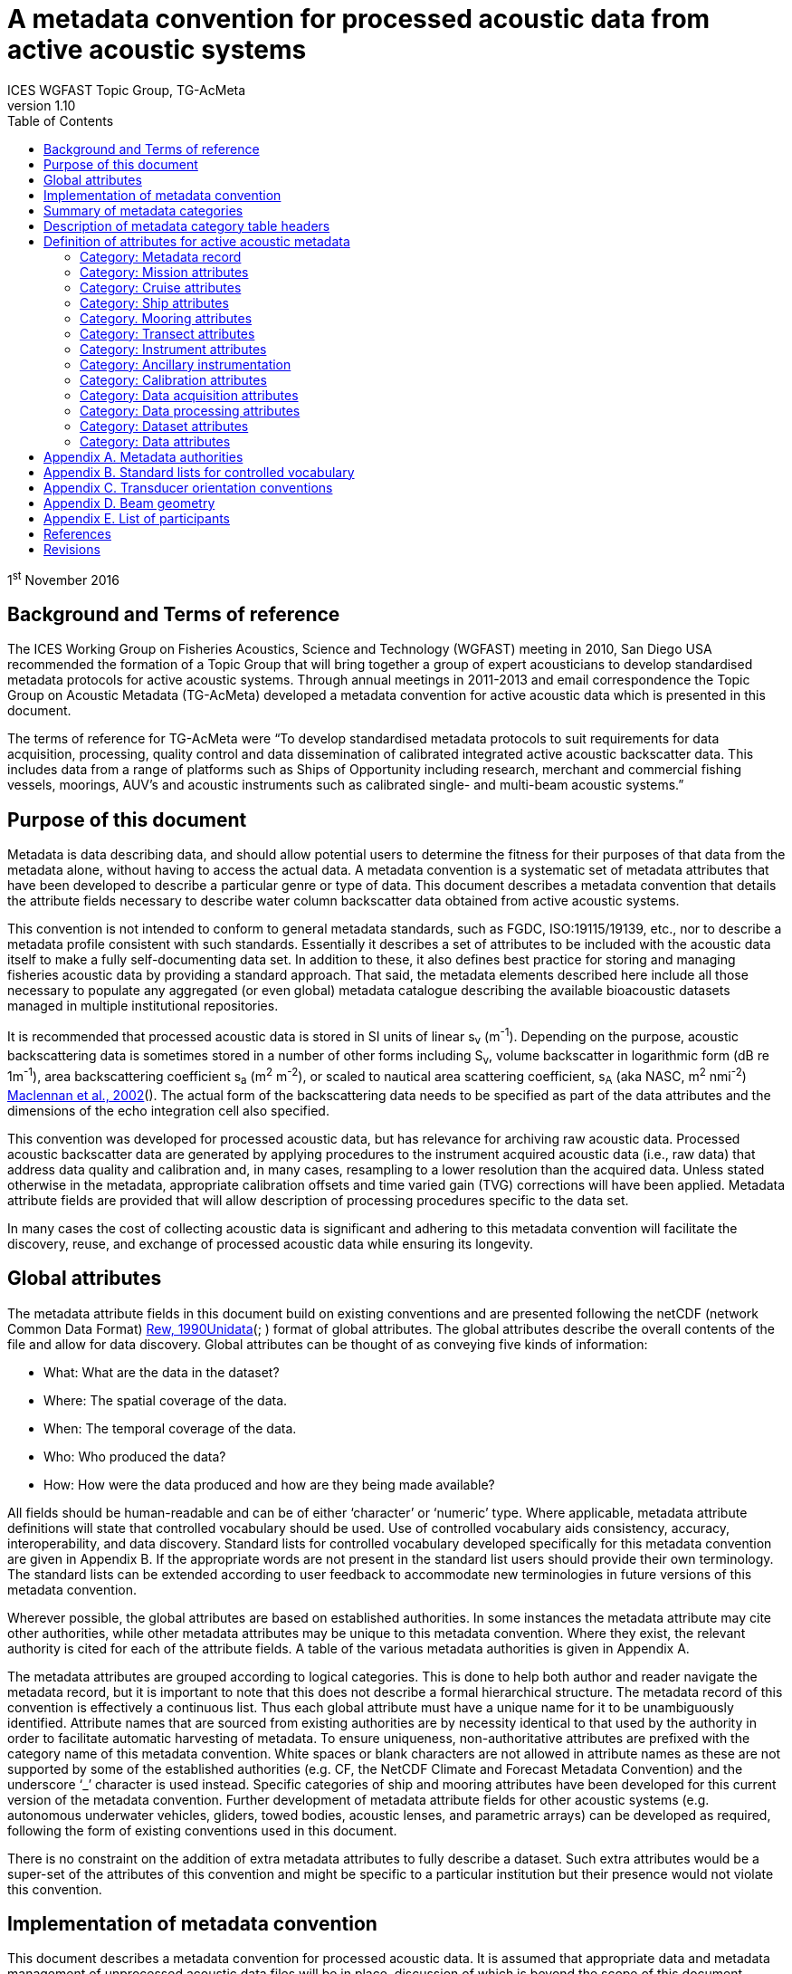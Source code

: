 = A metadata convention for processed acoustic data from active acoustic systems
ICES WGFAST Topic Group, TG-AcMeta
:toc: left
:toclevels: 3
:doctype: book
:revnumber: 1.10
:xrefstyle: short
:source-highlighter: highlightjs
:highlightjsdir: highlight
:sectnumslevels: 4
:stem: latexmath
:eqnums:
:bibtex-file: references.bib
:bibtex-style: ices-journal-of-marine-science

1^st^ November 2016

== Background and Terms of reference

The ICES Working Group on Fisheries Acoustics, Science and Technology (WGFAST) meeting in 2010, San Diego USA recommended the formation of a Topic Group that will bring together a group of expert acousticians to develop standardised metadata protocols for active acoustic systems. Through annual meetings in 2011-2013 and email correspondence the Topic Group on Acoustic Metadata (TG-AcMeta) developed a metadata convention for active acoustic data which is presented in this document.

The terms of reference for TG-AcMeta were "`To develop standardised metadata protocols to suit requirements for data acquisition, processing, quality control and data dissemination of calibrated integrated active acoustic backscatter data. This includes data from a range of platforms such as Ships of Opportunity including research, merchant and commercial fishing vessels, moorings, AUV's and acoustic instruments such as calibrated single- and multi-beam acoustic systems.`"


== Purpose of this document

Metadata is data describing data, and should allow potential users to determine the fitness for their purposes of that data from the metadata alone, without having to access the actual data. A metadata convention is a systematic set of metadata attributes that have been developed to describe a particular genre or type of data. This document describes a metadata convention that details the attribute fields necessary to describe water column backscatter data obtained from active acoustic systems.

This convention is not intended to conform to general metadata standards, such as FGDC, ISO:19115/19139, etc., nor to describe a metadata profile consistent with such standards. Essentially it describes a set of attributes to be included with the acoustic data itself to make a fully self-documenting data set. In addition to these, it also defines best practice for storing and managing fisheries acoustic data by providing a standard approach. That said, the metadata elements described here include all those necessary to populate any aggregated (or even global) metadata catalogue describing the available bioacoustic datasets managed in multiple institutional repositories.

It is recommended that processed acoustic data is stored in SI units of linear s~v~ (m^-1^). Depending on the purpose, acoustic backscattering data is sometimes stored in a number of other forms including S~v~, volume backscatter in logarithmic form (dB re 1m^-1^), area backscattering coefficient s~a~ (m^2^ m^-2^), or scaled to nautical area scattering coefficient, s~A~ (aka NASC, m^2^ nmi^-2^) link:#_ENREF_3[Maclennan et al., 2002](). The actual form of the backscattering data needs to be specified as part of the data attributes and the dimensions of the echo integration cell also specified.

This convention was developed for processed acoustic data, but has relevance for archiving raw acoustic data. Processed acoustic backscatter data are generated by applying procedures to the instrument acquired acoustic data (i.e., raw data) that address data quality and calibration and, in many cases, resampling to a lower resolution than the acquired data. Unless stated otherwise in the metadata, appropriate calibration offsets and time varied gain (TVG) corrections will have been applied. Metadata attribute fields are provided that will allow description of processing procedures specific to the data set.

In many cases the cost of collecting acoustic data is significant and adhering to this metadata convention will facilitate the discovery, reuse, and exchange of processed acoustic data while ensuring its longevity.

== Global attributes

The metadata attribute fields in this document build on existing conventions and are presented following the netCDF (network Common Data Format) link:#_ENREF_5[Rew, 1990]link:#_ENREF_7[Unidata](; ) format of global attributes. The global attributes describe the overall contents of the file and allow for data discovery. Global attributes can be thought of as conveying five kinds of information:

* What: What are the data in the dataset?

* Where: The spatial coverage of the data.

* When: The temporal coverage of the data.

* Who: Who produced the data?

* How: How were the data produced and how are they being made available?


All fields should be human-readable and can be of either '`character`' or '`numeric`' type. Where applicable, metadata attribute definitions will state that controlled vocabulary should be used. Use of controlled vocabulary aids consistency, accuracy, interoperability, and data discovery. Standard lists for controlled vocabulary developed specifically for this metadata convention are given in Appendix B. If the appropriate words are not present in the standard list users should provide their own terminology. The standard lists can be extended according to user feedback to accommodate new terminologies in future versions of this metadata convention.

Wherever possible, the global attributes are based on established authorities. In some instances the metadata attribute may cite other authorities, while other metadata attributes may be unique to this metadata convention. Where they exist, the relevant authority is cited for each of the attribute fields. A table of the various metadata authorities is given in Appendix A.

The metadata attributes are grouped according to logical categories. This is done to help both author and reader navigate the metadata record, but it is important to note that this does not describe a formal hierarchical structure. The metadata record of this convention is effectively a continuous list. Thus each global attribute must have a unique name for it to be unambiguously identified. Attribute names that are sourced from existing authorities are by necessity identical to that used by the authority in order to facilitate automatic harvesting of metadata. To ensure uniqueness, non-authoritative attributes are prefixed with the category name of this metadata convention. White spaces or blank characters are not allowed in attribute names as these are not supported by some of the established authorities (e.g. CF, the NetCDF Climate and Forecast Metadata Convention) and the underscore '`_`' character is used instead. Specific categories of ship and mooring attributes have been developed for this current version of the metadata convention. Further development of metadata attribute fields for other acoustic systems (e.g. autonomous underwater vehicles, gliders, towed bodies, acoustic lenses, and parametric arrays) can be developed as required, following the form of existing conventions used in this document.

There is no constraint on the addition of extra metadata attributes to fully describe a dataset. Such extra attributes would be a super-set of the attributes of this convention and might be specific to a particular institution but their presence would not violate this convention.

== Implementation of metadata convention

This document describes a metadata convention for processed acoustic data. It is assumed that appropriate data and metadata management of unprocessed acoustic data files will be in place, discussion of which is beyond the scope of this document.

Processed acoustic data and metadata may be held in a variety of formats including, but not limited to, relational databases, Extensible Markup Language (XML), JavaScript Object Notation (JSON), Network Common Data Form (netCDF) and Hierarchical Data Format (HDF). Storage of the data and associated metadata is a question of implementation and is not mandated or defined by this document. When choosing a data format some key considerations are ease of data exchange, visibility of data and metadata, and potential for automated harvesting of metadata. It is recommended that guidance and assistance from metadata experts is sought when realizing this metadata convention in a specific implementation format.

== Summary of metadata categories

*Metadata Record*

Uniform resource identifier (URI) that uniquely identifies the metadata record.

*Mission metadata*

Metadata that gives a high level description of the overarching initiative (e.g. mission, project, ocean observing system) under which the acoustic data were collected.

*Cruise metadata*

Attributes that describe the cruise from which the acoustic data were acquired. Metadata should provide information that readily enables the cruise to be identified and be aware of cruise objectives, other instrumentation, and data acquired.

*Ship metadata*

Attributes that describe the ship from which acoustic data were collected. Metadata should provide information that uniquely identifies the ship and its basic specifications to enable an understanding of the type of ship and its purpose.

*Mooring metadata*

Attributes that describe the mooring from which acoustic data were collected.

*Transect metadata*

Attributes that describe transect data. Transect metadata would normally apply to acoustic data from a moving platform.

*Instrument metadata*

Attributes that describe the acoustic instrument that recorded the raw data from which the processed data were derived.

*Ancillary instruments*

Attributes that provide the opportunity to list ancillary instruments that may be of relevance to the acoustic data set.

*Calibration metadata*

Attributes that describe calibration procedures and calibration accuracy and precision.

*Data acquisition metadata*

Attributes that describe the data acquisition process.

*Data processing metadata*

Attributes that describe the data processing procedures. Data processing procedures may be complex and difficult to capture in a simple list of attributes. Therefore links to documents that give more comprehensive descriptions of processing procedures should be given if appropriate.

*Dataset metadata*

Attributes that describe the set of data. Some attributes will vary with each data file and may be automatically generated from the data file. When possible, automatic generation of dataset attribute metadata is preferred to reduce effort and the possibility of human error. Other attributes will need to be manually generated. In many cases attributes may be unchanged between datasets; hence the use of a metadata template which includes stable attributes may be beneficial.

*Data metadata*

Attributes that describe the data in a dataset, including the type of scattering quantity that is stored and the data horizontal and vertical dimensions.

== Description of metadata category table headers

* *Attribute name*: Unique name for the attribute. When possible, names will conform to existing standards. Non-authoritative attributes are prefixed with the category name to ensure that they are unique. For example the ÔÇÿnameÔÇÖ attribute for cruise and ship categories are prefixed to be cruise_name and ship_name respectively. White space or blank characters are not allowed and the underscore '`_`' character is used instead. For this metadata convention all attribute fields are lowercase.
* *Definition*: Description of attribute.
* *Data type*: S for string, N for numeric
* *Units*: If applicable, the units to be used for numeric attributes, using the SI standard.
* *Authority*: Where they exist, the relevant authority is cited for each of the attribute fields. The field is left blank if no authority exists.
* *Obligation*: Following Dublin Core documentation link:#_ENREF_1[Dublin_Core, 2004](), Obligation '`indicates whether the element is required to always or sometimes be present. In this application profile, the obligation can be: mandatory (M), mandatory if applicable (MA), strongly recommended (R) or optional (O). Mandatory ensures that some of the elements are always supported and mandatory if applicable means that this element must be supported if the information is available. An element with a mandatory obligation must have a value. The strongly recommended and the optional elements should be filled with a value if the information is appropriate to the given resource but if not, they may be omitted.`' An example of an MA field would be attributes in the mooring table that are only populated if the data relates to the mooring in some way.
* *Maximum occurrences*: Specifies the maximum number of instances of the attribute. Single occurrences are shown by '`1`'. Multiple, but specified number of occurrences, are indicated by '`N`'. A fixed number of occurrences are allowed (e.g., '`2`', '`3`', etc). For example, if the data comes from a cruise then the attribute field cruise_name is mandatory and applicable and has a maximum occurrence of 1.

== Definition of attributes for active acoustic metadata

=== Category: Metadata record

[cols=",,,,,,",]
|=============================================================================================================================================================================================================================================================================================
|Attribute name |Definition |Data type |Units |Authority |Obligation |Maximum occurrences
|convention_name |Name of this convention. "`A metadata convention for processed acoustic data from active acoustic systems`" |S | | |M |1
|convention_author |"`ICES WGFAST Topic Group, TG-AcMeta`" |S | | |M |1
|convention_year |e.g. 2016 |N | | |M |1
|convention_organisation |International Council for the Sea (ICES) |S | | |M |1
|convention_publisher |The Series of ICES Survey Protocols (SISP) http://www.ices.dk/publications/our-publications/Pages/Survey-Protocols.aspx |S | | |M |1
|convention_version a|
A label that states the convention version that the metadata conforms to. Must be of the form _major.minor_ where _major_ and _minor_ are non-negative integers separated by a full stop, aka period (.). E.g. Version 1.10 would be the 10^th^ revision of the version 1 series.

Note for metadata versions prior to V1.10 the leading zeros in _minor_ should be ignored (e.g. V1.05 is the 5^th^ revision of the version 1 series)

 |S | | |M |1
|convention_reference a|
Record the reference for this convention. Note that while the convention version label is included in the convention reference as per the example full entry below, the authoritative version label is given in the convention version attribute. Example of a full entry for this version is:

"`ICES. 2016. A metadata convention for processed acoustic data from active acoustic systems, SISP 4 TG-AcMeta Version 1.10, ICES WGFAST Topic Group, TG-AcMeta. 47 pp.`"

 |S | | |M |1
|Uniform_resource_identifier |Uniform resource identifier (URI) that uniquely identifies the name and location of the metadata record. |S | | |O |1
|=============================================================================================================================================================================================================================================================================================

=== Category: Mission attributes

[cols=",,,,,,",]
|=============================================================================================================================================================================================================================================================
|Attribute name |Definition |Data type |Units |Authority |Obligation |Maximum occurrences
|mission_name |Name of mission |S | | |M |1
|mission_abstract |Free text description of the mission, its purpose, scientific objectives and area of operation. Other instruments and experiments within the mission which may or may not relate directly to the acoustic data can be included |S | | |M |1
|mission_start_date a|
Start date of mission in ISO 8601 format including local time zone.

For example, a local time of 18:00 on the 24th of October 2008 would be represented as 2008-10-24T08:00:00Z +10 (local)

 |S | | |M |1
|mission_end_date |As per mission_start_date |S | | |MA |1
|principal_investigator |Name of the principal investigator in charge of the mission |S | |IMOS |M |1
|principal_investigator_email |Principal investigator e-mail address |S | |IMOS |M |N
|institution |Name of the institute, facility, or company where the original data were produced |S | |CF |M |N
|data_centre |Data centre in charge of the data management or party who distributed the resource |S | |IMOS |M |N
|data_centre_email |Data centre contact e-mail address |S | |IMOS |M |N
|mission_id |ID code of mission |S | | |M |1
|mission_platform |Platform type (see Appendix B.1, Standard lists) |S | | |M |N
|creator |An entity primarily responsible for making the resource. |S | |Dublin core |M |N
|contributor |An entity responsible for making contributions to the resource |S | |Dublin core |M |N
|mission_comments |Free text field for relevant information that might not be captured by the defined attributes |S | | |O |1
|=============================================================================================================================================================================================================================================================

=== Category: Cruise attributes

[cols=",,,,,,",]
|=====================================================================================================================================================================================================================================================================================================================================================================================================================================================================================================================================================================================================================================================================
|Attribute name |Definition |Data type |Units |Authority |Obligation |Maximum occurrences
|cruise_name|Formal name of cruise as recorded by cruise documentation or institutional data centre|S|||MA|1
|cruise_description|Free text field to describe the cruise. May include list of objectives of the cruise. For example scientific survey, commercial fishing, resupply, or combinations of these.|S||||MA|1
|cruise_summary_report|Published or web-based references that links to the cruise report. SeaDataNet - Pan European Infrastructure for Ocean and Marine Data Management have a well developed Cruise Summary Report (CSR) system that is in wide use and follows ISO standards. Adoption of this format is recommended and may be obligatory for nations that participate in the SeaDataNet endeavour. See http://www.seadatanet.org/Standards-Software/Metadata-formats/CSR and http://www.seadatanet.org/Metadata/CSR-Cruises for more information. Alternatively, institutional cruise reports should be referenced. If available, DOI's (Digital Object Identifiers) should be given.|S||ICES/SeaDataNet|MA|1
|cruise_area_description|List main areas of operation (e.g. Southern Pacific Ocean, Chatham Rise Region; Indian Ocean High Seas)|S|||MA|N
|cruise_start_date|Start date of cruise in ISO 8601 format. For example, a local time of 18:00 on the 24th of October 2008 would be represented as 2008-10-24T08:00:00Z +10 (local).|S|||MA|
|
1.  cruise_end_date

 a|
1.  see cruise_start_date

 a|
1.  S

 a|
1.  

 a|
1.  IMOS

 a|
1.  MA

 a|
1.  1

a|
1.  cruise_id

 a|
1.  Cruise id where one exists.

 a|
1.  S

 a|
1.  

 a|
1.  IMOS

 a|
1.  O

 a|
1.  1

a|
1.  cruise_northlimit

 a|
1.  The constant coordinate for the northernmost face or edge

 a|
1.  N

 a|
1.  

 a|
1.  Dublin core*

 a|
1.  MA

 a|
1.  1

a|
1.  cruise_eastlimit

 a|
1.  The constant coordinate for the easternmost face or edge

 a|
1.  N

 a|
1.  

 a|
1.  Dublin core*

 a|
1.  MA

 |1
a|
1.  cruise_southlimit

 a|
1.  The constant coordinate for the southernmost face or edge

 a|
1.  N

 a|
1.  

 a|
1.  Dublin core*

 a|
1.  MA

 a|
1.  1

a|
1.  cruise_westlimit

 a|
1.  The constant coordinate for the westernmost face or edge

 a|
1.  N

 a|
1.  

 a|
1.  Dublin core*

 a|
1.  MA

 a|
1.  1

a|
1.  cruise_uplimit

 a|
1.  The constant coordinate for the uppermost face or edge in the vertical, z, dimension.

 a|
1.  N

 a|
1.  

 a|
1.  Dublin core*

 a|
1.  MA

 a|
1.  1

a|
1.  cruise_downlimit

 a|
1.  The constant coordinate for the lowermost face or edge in the vertical, z, dimension.

 a|
1.  N

 a|
1.  

 a|
1.  Dublin core*

 a|
1.  MA

 a|
1.  1

a|
1.  cruise_units

 a|
1.  The units of unlabelled numeric values of cruise_northlimit, cruise_eastlimit, cruise_southlimit, cruise_westlimit. Units specified as appropriate to the projection. E.g. geographic coordinates specify ÔÇÿsigned decimal degreesÔÇÖ, UTM specify ÔÇÿmÔÇÖ.

 a|
1.  S

 a|
1.  

 a|
1.  Dublin core*

 a|
1.  MA

 a|
1.  1

a|
1.  cruise_zunits

 a|
1.  The units applying to unlabelled numeric values of cruise_uplimit, cruise_downlimit. SI units are ÔÇÿmÔÇÖ.

 a|
1.  S

 a|
1.  

 a|
1.  Dublin core*

 a|
1.  MA

 a|
1.  1

a|
1.  cruise_projection

 a|
1.  The name of the projection used with any parameters required, such as ellipsoid parameters, datum, standard parallels and meridians, zone, etc

 a|
1.  S

 a|
1.  

 a|
1.  Dublin core*

 a|
1.  MA

 a|
1.  1

a|
1.  cruise_start_port

 a|
1.  Commonly used name for the port where cruise started

 a|
1.  S

 a|
1.  

 a|
1.  

 a|
1.  O

 a|
1.  1

a|
1.  cruise_end_port

 a|
1.  Commonly used name for the port where cruise ended

 a|
1.  S

 a|
1.  

 a|
1.  

 a|
1.  O

 a|
1.  1

a|
1.  cruise_start_BODC_code

 a|
1.  Name of port from where cruise starts. Recommend use of British Oceanographic Data Centre (BODC) port gazetteer:
+
http://seadatanet.maris2.nl/v_bodc_vocab/search.asp?name=(C381)%20Ports+Gazetteer&l=C381.

 a|
1.  S

 a|
1.  

 a|
1.  BODC ports gazetteer

 a|
1.  O

 a|
1.  1

a|
1.  cruise_end_BODC_code

 a|
1.  see cruise_end_BODC_code

 a|
1.  S

 a|
1.  

 a|
1.  BODC ports gazetteer

 a|
1.  O

 a|
1.  1

a|
1.  cruise_comments

 a|
1.  Free text field for relevant information that might not be captured by the defined attributes

 a|
1.  S

 a|
1.  

 a|
1.  

 a|
1.  O

 a|
1.  1

|=====================================================================================================================================================================================================================================================================================================================================================================================================================================================================================================================================================================================================================================================================

* Dublin core DCMI Bounding Box Encoding Scheme ÔÇô see http://dublincore.org/documents/dcmi-box/index.shtml

=== Category: Ship attributes

[cols=",,,,,,",]
|==================================================================================================================================================================================================================================================
|Attribute name |Definition |Data type |Units |Authority |Obligation |Occurrences
|ship_name |Name of the ship |S | | |MA |1
|ship_type |Describe type of ship that is hosting the acoustic instrumentation. (See first three rows in Appendix B.1, Standard lists) |S | | |MA |1
|ship_code |For example, in-house code associated with ship, e.g. SS = Southern Surveyor or ship national identifier |S | | |O |1
|ship_platform_code |ICES database of known ships. See http://vocab.ices.dk/Request/Login.aspx?ReturnUrl=%2frequest. Requests can be made to add new vessels to the database by contacting accessions@ices.dk |S | |ICES/SeaDataNet |MA |1
|ship_platform_class |ICES controlled vocabulary for platform class. http://vocab.ices.dk/?ref=311 |S | |ICES/SeaDataNet |MA |1
|ship_callsign |Ship call sign |S | | |MA |1
|ship_alt_callsign |Alternative call sign if the ship has more than one. |S | | |O |1
|ship_IMO |Ship's International Maritime Organisation ship identification number. |S | | |O |1
|ship_operator |Name of organisation or company which operates the ship |S | | |MA |1
|ship_length |Overall length of the ship |N |m | |MA |1
|ship_breadth |The width of the ship at its widest point |N |m | |R |1
|ship_tonnage |Gross tonnage of the ship |N |t | |R |1
|ship_engine_power |The total power available for ship propulsion |N |kW | |R |1
|ship_noise_design |For example, ICES 209 compliant link:#_ENREF_4[Mitson, 1995](). Otherwise description of noise performance of the ship. |S | | |R |1
|ship_acknowledgement |Any users (including re-packagers) of this data are required to clearly acknowledge the source of the material in this format. For example, ship of opportunity - acknowledge contribution by ship and company. |S | | |R |1
|ship_comments |Free text field for relevant information that might not be captured by the defined attributes |S | | |O |1
|==================================================================================================================================================================================================================================================

=== Category. Mooring attributes

[cols=",,,,,,",]
|==============================================================================================================================================================================================================================================================================================
|Attribute name |Definition |Data type |Units |Authority |Obligation |Maximum occurrences
|mooring_description |Describe type of mooring that is hosting the acoustic instrumentation |S | | |MA |1
|mooring_depth |Seafloor depth at mooring site |N |m | |MA |1
|mooring_northlimit |The constant coordinate for the northernmost face or edge |N | |Dublin core* |MA |1
|mooring_eastlimit |The constant coordinate for the easternmost face or edge |N | |Dublin core* |MA |1
|mooring_southlimit |The constant coordinate for the southernmost face or edge |N | |Dublin core* |MA |1
|mooring_westlimit |The constant coordinate for the westernmost face or edge |N | |Dublin core* |MA |1
|mooring_uplimit |The constant coordinate for the uppermost face or edge in the vertical, z, dimension. |N | |Dublin core* |MA |1
|mooring_downlimit |The constant coordinate for the lowermost face or edge in the vertical, z, dimension. |N | |Dublin core* |MA |1
|mooring_units |The units unlabelled numeric values of mooring_northlimit, mooring_eastlimit, mooring_southlimit, mooring_westlimit. Units specified as appropriate to the projection. E.g. geographic coordinates specify ÔÇÿsigned decimal degreesÔÇÖ, UTM specify ÔÇÿmÔÇÖ. |S | |Dublin core* |MA |1
|mooring_zunits |The units of unlabelled numeric values of mooring_uplimit, mooring_downlimit. SI units are ÔÇÿmÔÇÖ. |S | |Dublin core* |MA |1
|mooring_projection |The name of the projection used with any parameters required, such as ellipsoid parameters, datum, standard parallels and meridians, zone, etc |S | |Dublin core* |MA |1
|mooring_deployment_date |Start time of mooring deployment in ISO 8601 format. For example, a local time of 18:00 on the 24^th^ of October 2008 would be represented as 2008-10-24T08:00:00Z +10 (local). |S | | |MA |1
|mooring_retrieval_date |see mooring_deployment_date |S | | |MA |1
|mooring_code |e.g. mooring ID |S | | |O |1
|mooring_site_name |e.g. name of location where mooring is deployed |S | | |O |1
|mooring_operator |Name of organisation which operates the mooring |S | | |MA |N
|mooring_comments |Free text field for relevant information that might not be captured by the defined attributes |S | | |O |1
|==============================================================================================================================================================================================================================================================================================

* Dublin core DCMI Bounding Box Encoding Scheme - see http://dublincore.org/documents/dcmi-box/index.shtml

=== Category: Transect attributes

[cols=",,,,,,",]
|======================================================================================================================================================================================================================================================================================================
|Attribute name |Definition |Data type |Units |Authority |Obligation |Maximum occurrences
|transect_name |Name of the transect |S | | |O |1
|transect_id |Identifier for the transect |S | | |O |1
|transect_description |Description of the transect, its purpose, and main activity |S | | |MA |1
|transect_related_activity |Describe related activities that may occur on the transit |S | | |O |1
|transect_start_time |Start time of the transect in ISO 8601 format. For example, a local time of 18:00 on the 24th of October 2008 would be represented as 2008-10-24T08:00:00Z +10 (local). |S | | |MA |1
|transect_end_time |see transect_start_time |S | | |MA |1
|transect_northlimit |The constant coordinate for the northernmost face or edge |N | |Dublin core* |MA |1
|transect_eastlimit |The constant coordinate for the easternmost face or edge |N | |Dublin core* |MA |1
|transect_southlimit |The constant coordinate for the southernmost face or edge |N | |Dublin core* |MA |1
|transect_westlimit |The constant coordinate for the westernmost face or edge |N | |Dublin core* |MA |1
|transect_uplimit |The constant coordinate for the uppermost face or edge in the vertical, z, dimension. |N | |Dublin core* |MA |1
|transect_downlimit |The constant coordinate for the lowermost face or edge in the vertical, z, dimension. |N | |Dublin core* |MA |1
|transect_units |The units of unlabelled numeric values of transect_northlimit, transect_eastlimit, transect_southlimit, transect_westlimit. Units specified as appropriate to the projection. E.g. geographic coordinates specify ÔÇÿsigned decimal degreesÔÇÖ, UTM specify ÔÇÿmÔÇÖ. |S | |Dublin core* |MA |1
|transect_zunits |The units of unlabelled numeric values of transect_uplimit, transect_downlimit. *SI units are* 'm'. |S | |Dublin core* |MA |1
|transect_projection |The name of the projection used with any parameters required, such as ellipsoid parameters, datum, standard parallels and meridians, zone, etc |S | |Dublin core* |MA |1
|transect_comments |Free text field for relevant information that might not be captured by the defined attributes |S | | |O |1
|======================================================================================================================================================================================================================================================================================================

* Dublin core DCMI Bounding Box Encoding Scheme ÔÇô see http://dublincore.org/documents/dcmi-box/index.shtml

=== Category: Instrument attributes

[cols=",,,,,,",]
|===========================================================================================================================================================================================================================================================================================================================
|Attribute name |Definition |Data type |Units |Authority |Obligation |Maximum occurrences
|instrument_frequency |Frequency of the transceiver/transducer combination in kHz. Some systems such as broadband and multi-beam will have a range of frequencies. If so, specify the minimum, maximum and centre frequency |S |kHz | |M |1
|instrument_transducer_location |Location of installed transducer. Refer to Appendix B.2 for a list of standard transducer locations. |S | | |M |1
|instrument_transducer_manufacturer |Transducer manufacturer |S | | |M |1
|instrument_transducer_model |Transducer model |S | | |M |1
|instrument_transducer_beam_type |For example ÔÇ£single-beam, split-apertureÔÇØ. See controlled vocabulary table for transducer types in Appendix B.3. |S | | |M |1
|instrument_transducer_serial |Transducer serial number |S | | |R |N
|instrument_transducer_depth |Mean depth of transducer face beneath the water surface. |N |m | |O |1
|instrument_transducer_orientation |Direction perpendicular to the face of the transducer. A simple description for a ship mounted sounder would be ÔÇÿdownward lookingÔÇÖ, a mooring could be ÔÇÿupward lookingÔÇÖ. If required Appendix C provides a comprehensive description of transducer orientation conventions. |S | | |M |1
|instrument_transducer_psi |Manufacturer specified transducer equivalent beam angle, expressed as latexmath:[10 \log_{10}(\psi)], where latexmath:[\psi] has units of steradians. Note this value is not necessarily used for processing. Check data processing attributes. |N |dB | |R |1
|instrument_transducer_beam_angle_major |Major beam opening, also referred to athwartship angle. See Appendix D for description of beam geometry conventions |N |degrees | |R |1
|instrument_transducer_beam_angle_minor |Minor beam opening, also referred to alongship angle. See Appendix D for description of beam geometry conventions |N |degrees | |R |1
|instrument_transceiver_manufacturer |Transceiver manufacturer |S | | |M |1
|instrument_transceiver_model |Transceiver model |S | | |M |1
|instrument_transceiver_serial |Transceiver serial number |S | | |R |1
|instrument_transceiver_firmware |Transceiver firmware version |S | | |R |1
|instrument_comments |Free text field for relevant information that might not be captured by the defined attributes |S | | |O |1
|===========================================================================================================================================================================================================================================================================================================================

=== Category: Ancillary instrumentation

[cols="2,6,1,1,1,1,1",options="header"]
|===
|Attribute name |Definition |Data type |Units |Authority |Obligation |Maximum occurrences
|ancillary_instrumentation |List suite of instruments and other equipment (e.g. net systems, CTD, ADCP) potentially relevant to the acoustic data set. |S | | |O |N
|===

=== Category: Calibration attributes

[cols="2,6,1,1,1,1,1",options="header"]
|===
|Attribute name |Definition |Data type |Units |Authority |Obligation |Maximum occurrences
|calibration_date a|
Date of calibration in ISO 8601 format including local time zone.

For example, a local time of 18:00 on the 24^th^ of October 2008 would be represented as 2008-10-24T08:00:00Z +10 (local).

 |S | | |M |1
|calibration_aquisition_method |Describe the method used to acquire calibration data. (see Appendix B.4, Standard lists) |S | | |M |1
|calibration_processing_method |Describe method of processing that was used to generate calibration offsets. |S | | |M |1
|calibration_accuracy_estimate |Estimate of calibration accuracy. Include a description and units so that it is clear what this estimate means (e.g. estimate might be expressed in dB or as a percentage). |S | | |M |1
|calibration_report |URL or references to external documents which give a full account of calibration processing and results may be appropriate |S | | |M |1
|calibration_comments |Free text field to for relevant information that might not be captured by the defined attributes |S | | |O |1
|===

=== Category: Data acquisition attributes

[cols="2,6,1,1,1,1,1",options="header"]
|===
|Attribute name |Definition |Data type |Units |Authority |Obligation |Maximum occurrences
|data_aquisition_software_name |Name of software that controls echosounder and its data logging |S | | |R |1
|data_acquisition_software_version |Version of software that controls echosounder and its data logging |S | | |R |1
|data_acquisition_stored_data_format |Name of the format in which data is stored. For example Simrad raw format, HAC. |S | | |M |1
|data_acquisition_ping_duty_cycle |Free text field to describe ping duty cycle. For a ship system this may be continuous pinging at a certain rate. For a mooring this may describe the duty cycle. For example 10 minutes pinging at 1 ping per second, followed by 50 minute sleep mode. |S | | |M |1
|data_acquisition_comments |Free text field for relevant information that might not be captured by the defined attributes |S | | |O |1
|===

=== Category: Data processing attributes

[cols="2,6,1,1,1,1,1",options="header"]
|===
|Attribute name |Definition |Data type |Units |Authority |Obligation |Maximum occurrences
|data_processing_software_name |Name of software that was used to process raw acoustic data |S | | |M |N
|data_processing_software_version |Version of software that was used to process raw acoustic data |S | | |M |N
|data_processing_triwave_correction a|
Applies to Simrad ES60 and ES70 echosounders only. Simrad ES60/70 echosounders have an error function embedded in the raw data that overlays addition of to the data of a triangle wave of +/- 0.5dB peak to peak and period of 2720 pings. A utility (ES60adjust) to correct for this error can be found at https://bitbucket.org/gjm/calibration-code/wiki/Home. Controlled vocabulary is '`Yes`' if error has been corrected and '`No`' if not.

See also pages 63, 64 of Demer, D. A., Berger, L., Bernasconi, M., Bethke, E., Boswell, K., Chu, D., and Domokos, R. et al. 2015. Calibration of acoustic instruments. ICES Cooperative Research Report No.326: 133 pp.

 |S | | |MA |1
|data_processing_channel_id |Unique identifier for each data channel. |S | | |R |1
|data_processing_bandwidth |Bandwidth associated with processed data |N |kHz | |R |1
|data_processing_frequency |Transmit frequency associated with processed data |N |kHz | |M |1
|data_processing_transceiver_power |Nominal transceiver power |N |W | |M |N
|data_processing_transmit_pulse_length |Transmit pulse length |N |ms | |M |N
|data_processing_on_axis_gain |Total system gain value when calibration sphere is on-axis. This term accounts for whole of system calibration including the power source, the transducer directivity multiplied by its efficiency, and any other gains or losses through the echosounder system including the transducer cable. It is commonly denoted as Go in the sonar equation. Echoview software refers to it as the Transducer Peak Gain and EK60 systems refer to it as ÔÇÿEk60TransducerGainÔÇÖ. Simrad refers to this as Transducer Gain with symbol ÔÇÿGÔÇÖ in their EK60 manual. Note: manufacturers of other echosounders may express calibration in different terms and users are encouraged to propose new attributes be added to this metadata convention that will meet their specific needs. In the meantime additional or different calibration parameters can be described in the data_processing_comments field as appropriate. Alternatively a superset of discrete calibration parameters specific to the particular system can be added to the metadata record. |N | | |M |N
|data_processing_on_axis_gain_units |Units for the data_processing_on_axis_gain attribute. Units may be in dB for some systems (e.g. Simrad) but on other instruments may be dimensionless numeric values |S | | |M |1
|data_processing_Sacorrection |S~A~ correction value (Simrad transceivers) |N |dB | |O |1
|data_processing_absorption |Absorption of sound by seawater value. Leave blank if absorption profile was used and give appropriate description in the data_processing_absorption_description field |N |dBm^-1^ | |R |1
|data_processing_absorption_description |Describe (i) equation used to calculate absorption, (ii) source of input data into absorption calculation (e.g. model, XBT, CTD), (iii) arithmetic or geometric mean of depth-absorption profile or nominal value applied to entire data set. e.g. (i) Equation: Francois and Garrison 1982, (ii) WOCE98 model, (iii) nominal value for entire data set. |S | | |R |1
|data_processing_soundspeed |Sound speed used by transceiver. Leave blank if sound speed profile was used and give appropriate description in the data_process_soundspeed_description field |N |ms^-1^ | |R |1
|data_processing_soundspeed_description |Describe (i) equation used to calculate sound speed, (ii) source of input data into sound speed calculation (e.g. model, XBT, CTD), (iii) arithmetic or geometric mean of depth-absorption profile or nominal value applied to entire data set. e.g. (i) Equation: Mackenzie 1981, (ii) WOCE98 model, (iii) nominal value for entire data set. |S | | |R |1
|data_processing_transducer_psi |Transducer equivalent beam angle, expressed as 10log~10~(_╬¿_), where _╬¿_ has units of steradians. |N |dB | |M |1
|data_processing_comments |Free text field for relevant information that might not be captured by the defined attributes |S | | |O |1
|===

=== Category: Dataset attributes

[cols="2,6,1,1,1,1,1",options="header"]
|===
|Attribute name |Definition |Data type |Units |Authority |Obligation |Maximum occurrences
|project |The scientific project that produced the data |S | |NACDD |M |1
|title |Short description of the dataset |S | |NUG |M |1
|abstract |A paragraph describing the dataset: type of data contained in the dataset, how the data was created, the creator of the dataset, the mission for which the data was created, the geospatial coverage of the data, the temporal coverage of the data. Manually generated attribute. |S | |IMOS |M |1
|history |Provides an audit trail for modifications to the original data. It should contain a separate line for each modification, with each line beginning with a timestamp and including user name, modification name and modification arguments. Manually generated attribute. |S | |NUG |R |N
|comment |Miscellaneous information about the data or methods used to produce it. Any free-format text is appropriate. Manually generated attribute. |S | |CF |O |N
|keywords a|
A comma separated list of key words and phrases. Keywords are an important tool in data discovery and the use of words or phrases from ÔÇÿstandardÔÇÖ vocabularies is encouraged to maximise the discoverability of the data by others. The use of keywords from the Global Change Master Directory (GCMD) vocabulary (Olsen et.al., 2007) is recommended. The GCMD keywords list can be downloaded from:

http://gcmd.nasa.gov/learn/keyword_list.html

Non-GCMD keywords may be used at your discretion, but consideration should be given to using keywords from other standard catalogues (e.g. BODC) if there are no applicable GCMD keywords.

 |S | |NACDD |M |N
|references |Published or web-based references that describe the data or the methods used to produce the data. If available, DOIÔÇÖs (Digital Object Identifiers) should be given. |S | |CF |M |N
|doi |Digital Object Identifier (DOI) for project documentation |S | |IDF |O |N
|citation |The citation to be used in publications using the dataset should follow the format:ÔÇ£ProjectName. [year-of-data-download], [Title], [Data access URL], accessed [date-of-access]ÔÇØ. Manually generated attribute. |S | |IMOS |M |N
|license |Describe the restrictions to data access and distribution. For example visit Australian National Data Service website AusGoal licensing framework (http://www.ands.org.au/publishing/licensing.html) which incorporates Creative Commons licences (http://creativecommons.org/). |S | |NACDD |M |1
|author_email |Email address of the person responsible for the creation of the dataset |S | |IMOS |M |N
|author |Name of the person responsible for the creation of the dataset |S | |IMOS |M |N
|distribution_statement |Statement describing data distribution policy, e.g., re-packagers of this data should include a statement that information about data quality and lineage is available from the metadata record and a statement that data, products and services from are provided "as is" without any warranty as to fitness for a particular purpose |S | |IMOS |M |1
|date_created |The date on which the data was created in ISO 8601 format. Will vary with each data file, possibly automatically generated. For example, a local time of 18:00 on the 24^th^ of October 2008 would be represented as 2008-10-24T08:00:00Z +10 (local). |S | |NACDD |M |N
|northlimit |The constant coordinate for the northernmost face or edge |N | |Dublin core* |MA |1
|eastlimit |The constant coordinate for the easternmost face or edge |N | |Dublin core* |MA |1
|southlimit |The constant coordinate for the southernmost face or edge |N | |Dublin core* |MA |1
|westlimit |The constant coordinate for the westernmost face or edge |N | |Dublin core* |MA |1
|uplimit |The constant coordinate for the uppermost face or edge in the vertical, z, dimension. Reference edge for this attribute is the water surface. |N | |Dublin core* |MA |1
|downlimit |The constant coordinate for the lowermost face or edge in the vertical, z, dimension. Reference edge for this attribute is the water surface. |N | |Dublin core* |MA |1
|units |The units of unlabelled numeric values of northlimit, eastlimit, southlimit, westlimit. Units specified as appropriate to the projection. E.g. geographic coordinates specify ÔÇÿsigned decimal degreesÔÇÖ, UTM specify ÔÇÿmÔÇÖ. |N | |Dublin core* |MA |1
|zunits |The units of unlabelled numeric values of uplimit, downlimit. *SI units are* ÔÇÿmÔÇÖ. |N | |Dublin core* |MA |1
|projection |The name of the projection used with any parameters required, such as ellipsoid parameters, datum, standard parallels and meridians, zone, etc |S | |Dublin core* |MA |1
|dataset_linestring |OGC:SFS/WKT compliant LINESTRING geometry representing each transect. A LineString consists of a sequence of two or more vertices, along with all points along the linearly-interpolated curves (line segments) between each pair of consecutive vertices |S | | |O |N
|time_coverage_start |Start date of the data in UTC Date format is ISO 8601. For example, a local time of 18:00 on the 24^th^ of October 2008 would be represented as 2008-10-24T08:00:00Z +10 (local). Will vary with each data file, possibly automatically generated. |S | |NACDD |M |1
|time_coverage_end |see time_coverage_start |S | |NACDD |M |1
|dataset_comments |Free text field for relevant information that might not be captured by the defined attributes |S | | |O |1
|===

=== Category: Data attributes

It is usual and recommended for the cell dimensions (ping-axis interval and range-axis interval) to be stored for each data value to be stored with the data. These cell dimensions should also be defined in the metadata if possible. If cell dimensions do vary within the dataset then they cannot be specified in the metadata record and it will be essential that they are stored with the data. Similarly it is expected that time and position (if appropriate) of each data value will be stored with the data.

[cols="2,6,1,1,1,1,1",options="header"]
|===
|*Attribute name* |*Definition* |*Data type* |*Units* |*Authority* |*Obligation* |*Maximum occurrences*
|data_acoustic_datatype a|
In what form is the acoustic data stored? Controlled vocabulary options include :

* Sv, Volume backscattering strength (dB re 1 m^-1^)
* s~v~, Volume backscattering coefficient (m^-1^)
* sA, Nautical area scattering coefficient (m2 nmi ^-2^)
* s~a~, Area backscattering coefficient (m2 m^-2^)

see also link:#_ENREF_3[Maclennan et al., 2002]()

 |S | | |M |
|data_ping_axis_interval_type a|
Ping-axis interval by which data have been binned.

Controlled vocabulary include:

{empty}[Time based intervals]

Time (minutes); Time (seconds); Time (hours); Time (day)

{empty}[Distance based intervals]

Distance (nautical miles); Distance (metres);Distance (kilometres)

{empty}[Ping based intervals]

Number of pings

User-defined interval types can be used if not on controlled vocabulary list.

 |S | | |M |1
|data_ping_axis_interval_origin a|
Location of ping axis interval value in the ping axis interval.

Controlled vocabulary include:

Start

Middle

End

 |S | | |M |1
|data_ping_axis_interval_value a|
Numeric value for data ping axis interval according to its specified type

Examples:

(1)

data_ping_axis_interval_type: Time (seconds)

data_ping_axis_interval_value: 600

(2)

data_ping_axis_interval_type: Distance (metres)

data_ping_axis_interval_value: 1000

(3)

data_ping_axis_interval_type: Number of pings

data_ping_axis_interval_value: 300

Notes:

If ping axis interval values vary within each dataset they cannot be specified as a single number in this metadata record. Leave this record blank if this is the case. Note that it would be usual for the ping axis interval information to be stored at the same level as the data itself.

 |N | | |MA |1
|data_range_axis_interval_type a|
Range-axis interval by which data has been binned.

Controlled vocabulary include:

Range (metres)

Time (seconds)

User-defined interval type can be used if not on controlled vocabulary list.

 |S | | |M |1
|data_range_axis_interval_origin a|
Location of ping axis range value in the range axis interval.

Controlled vocabulary include:

Start

Middle

End

 |S |m | |M |1
|data_range_axis_interval_value a|
Numeric value for data range axis interval according to its specified type, e.g.

data_range_axis_interval_type: Distance (metres)

data_range_axis_interval_value: 1000

SI units are 'm'

Notes:

If range axis interval values vary within each dataset they cannot be specified as a single number in this metadata record. Leave this record blank if this is the case. Note that it would be usual for the range axis interval information to be stored at the same level as the data itself.

 |N | | |MA |1
|===

== Appendix A. Metadata authorities

Table 1. Authorities for various metadata attribute fields used in this convention or used for general reference:

[cols=",,",]
|===
|NetCDF |Network Common Data Form a|
http://www.unidata.ucar.edu/software/netcdf/docs/BestPractices.html

http://en.wikipedia.org/wiki/Netcdf

|NUG |NetCDF User's Guide |http://www.unidata.ucar.edu/software/netcdf/guide_toc.html
|COARDS |Cooperative Ocean/Atmosphere Research Data Service |http://ferret.wrc.noaa.gov/noaa_coop/coop_cdf_profile.html
|CF |NetCDF Climate and Forecast (CF) Metadata Convention a|
http://www.cfconventions.org/

http://cf-pcmdi.llnl.gov/

http://en.wikipedia.org/wiki/Climate_and_Forecast_Metadata_Conventions

|NACDD |NetCDF Attribute Convention for Dataset Discovery |http://www.unidata.ucar.edu/software/netcdf-java/formats/DataDiscoveryAttConvention.html
|Dublin Core |The Dublin Core Metadata Initiative (DCMI)  |http://dublincore.org/
|IMOS |Integrated Marine Observing System |http://imos.org.au/fileadmin/user_upload/shared/emii/IMOS_netCDF_usermanual_v1.2.pdf
|BASOOP |IMOS Bio-acoustic Ships of opportunity |http://imos.org.au/fileadmin/user_upload/shared/SOOP/plugin-SOOP-BA_NetCDF_manual_v1.1.pdf
|Udunits |UniData units software |http://www.unidata.ucar.edu/software/udunits
|ISO8601 |ISO standard for dates |http://www.iso.org/iso/home/standards/iso8601.htm
|MMI |MMI Platform Ontology |http://mmi.svn.sourceforge.net/svnroot/mmi/mmisw/platform.owl
|IDF |International DOI Foundation |http://www.doi.org/
|SeaDataNet |Pan-European infrastructure for ocean and marine data management |http://www.seadatanet.org/
|===

== Appendix B. Standard lists for controlled vocabulary

*B.1 Category: Mission attributes: mission_platform; Ship attributes: ship_type**

[cols="1,1"]
|===
|Ship, research
|Ship, fishing
|Ship, other
|Buoy, moored
|Buoy, drifting
|Glider
|Underwater vehicle, autonomous, motorised
|Underwater vehicle, towed
|Underwater vehicle, autonomous, glider
|===

* Controlled vocabulary sources from Marine Metadata Interoperability project (MMI, https://marinemetadata.org/), MMI Platform Ontology, http://mmi.svn.sourceforge.net/svnroot/mmi/mmisw/platform.owl[http://mmi.svn.sourceforge.net/svnroot/mmi/mmisw/platform.owl]

*B.2 Category: Instrument attributes: instrument_transducer_location*

[cols="",options="header",]
|===============================
|Hull, keel
|Hull, lowered keel
|Hull, blister
|Hull, gondola
|Towed, shallow
|Towed, deep
|Towed, deep, trawl net attached
|Ship, pole
|===============================

*B.3 Category: Instrument attributes: instrument_transducer_beam_type*

[cols=",",options="header",]
|===========================================================================================================================================================================================================================
|Type |Comments
|Single-beam |Single beam
|Single-beam, split-aperture |Single beam transducer with elements divided into groups to provide information on the direction of arrival of echoes. Typically four equal quadrants but other groupings are possible.
|Multi-beam |Multiple single beams.
|Multi-beam, split-aperture |Multiple single beams with elements divided into groups to provide information on the direction of arrival of echoes. Typically four equal quadrants per beam but other groupings are possible.
|===========================================================================================================================================================================================================================

*B.4 Category: Calibration attributes: calibration_aquisition_method*

[cols=",",options="header",]
|===============================================================================================================================================================================================================
|Method |Comments
|Standard sphere, in-situ |As per link:#_ENREF_2[Foote et al., 1987]link:#_ENREF_6[Simmonds and MacLennan, 2005](; )
|Standard sphere, tank |
|Standard sphere, other |
|Reciprocity |
|Hydrophone |
|Seafloor reflection |
|Nominal |For example, As per manufacturer's nominal specification
|Intership |For example, comparison between echo integration from two ships in the same regions either as a relative difference, or comparing results from an uncalibrated ship to those from a calibrated ship.
|===============================================================================================================================================================================================================

== Appendix C. Transducer orientation conventions

This Appendix was reproduced with permission from the Echoview 5.1 help file (see also http://www.echoview.com[www.echoview.com]).

*About transducer geometry*

Transducer geometry in Echoview refers to the configurable location and orientation of http://support.echoview.com/WebHelp/Reference/Glossary.htm#Transducer[transducers]. This page covers:

* Overview of transducer geometry
* About transducer location
* About transducer orientation

For information about how transducer geometry affects displayed data and exports, see http://support.echoview.com/WebHelp/Using_Echoview/What_is_effected_by_transducer_geometry.htm[What is affected by transducer geometry].

*Overview of transducer geometry*

Each transducer may be located in space and oriented as desired. Illustrated below is a schematic displaying the relative positions in space of a reference point, a GPS antenna and a transducer with non-vertical orientation. How to define location and orientation for each transducer is described below.

image:image1.png[]

Transducers are always associated with a http://support.echoview.com/WebHelp/Reference/Glossary.htm#Platform[platform]. The reference point of the platform is at (0,0,0) by definition and defines the position of the platform in the real world (that is, the platform is considered to be, in the real world, wherever it's reference point is).

The position of the reference point is not explicitly entered in Echoview, but all other positions are entered relative to it, wherever it may be.

Please note that the positive Z direction is downwards when the X-Y plane is horizontal (considered to be on a rigid platform that does not pitch and roll).

For many applications, such as a typical ship based echo integration survey with multiple downward looking transducers, the only aspect of transducer geometry required is the definition of transducer depth (http://support.echoview.com/WebHelp/Using_Echoview/About_transducer_draft.htm[draft]), if desired. Other applications, such as multiple frequency TS techniques, surveys with non-vertical transducers, and applications that require the position of samples to be precisely located in the world, Echoview's transducer geometry settings allow full specification of the transducer set up.

Echoview transducer geometry settings allow enough information to be stored about the location and orientation of transducers and GPS antennas to determine the geographic coordinates of any sample or single target in the acoustic beam - given the assumption of a stable platform with no pitch and no roll. In Echoview, some data formats may support roll data or roll and pitch data. For further information regarding relevant data formats and the effects of using roll and pitch data see http://support.echoview.com/WebHelp/Files,_filesets_and_variables/Variables/About_roll_data.htm[About roll data] and http://support.echoview.com/WebHelp/Files,_filesets_and_variables/Variables/About_pitch_data.htm[About pitch data].

Note: Transducer geometry calculations are not used in Echoview for calculating the geographic position of lines (and hence bathymetric data). Bottom picks are assumed to be at the position of the GPS antenna even if the beam is pointing at some angle to the vertical and the transducer is offset from the Reference point.

*About transducer location*

The relative location of the water level and GPS antenna and the location of each transducer are defined on the http://support.echoview.com/WebHelp/Windows_and_Dialog_Boxes/Dialog_Boxes/Transducer_Properties_dialog_box.htm#Location_page[Location page] of the http://support.echoview.com/WebHelp/Windows_and_Dialog_Boxes/Dialog_Boxes/Transducer_Properties_dialog_box.htm[Transducer Properties dialog box].

Locations are all defined relative to a system reference point. The system reference point may be any point defined relative to the transducer platform (it is not defined explicitly in Echoview, the locations of transducers, GPS antenna and water level are defined relative to it).

The coordinate system utilises three axes (X, Y and Z) and their orientation depends upon whether the platform is fixed or mobile.

*Fixed Platform*

The location of the system reference point is specified in geographic coordinates (latitude, longitude and altitude).

* The X axis is defined to run south-north (positive northwards, negative southwards)
* The Y axis is defined to run west-east (positive eastwards, negative westwards)
* The Z axis is defined to run vertically (positive downwards, negative upward)

*Mobile Platform*

The geographic location (latitude, longitude and altitude) of the GPS antenna is measured by a Global Positioning System (GPS) device. The location of the GPS antenna relative to the system reference point is specified in X, Y, Z coordinates (m). Hence the geographic location of the system reference point and the location of the face of each transducer can be determined in geographic coordinates (latitude, longitude and altitude) from the known position of the GPS antenna.

* The X axis is defined to run alongship (positive towards the bow, negative towards the stern)
* The Y axis is defined to run athwartship (positive towards starboard, negative towards port)
* The Z axis is considered to run vertically (positive downwards, negative upwards)

To determine the geographic location of a sample point or a single target in geographic coordinates it is also necessary to define the orientation of the transducer.

*About transducer orientation*

Transducers are not only located, but also oriented - that is, they point somewhere. Like location, orientation requires three parameters to be specified, in this case angles rather than coordinates. The orientation for each transducer is defined on the http://support.echoview.com/WebHelp/Windows_and_Dialog_Boxes/Dialog_Boxes/Transducer_Properties_dialog_box.htm#Orientation_page[Orientation page] of the http://support.echoview.com/WebHelp/Windows_and_Dialog_Boxes/Dialog_Boxes/Transducer_Properties_dialog_box.htm[TransducerProperties dialog box].

The X-Y-Z axes as defined above are taken as a reference for orientation. In summary:

[cols=",",]
|===============================
a|*For fixed platforms:*

* The X axis runs south-north
* The Y axis runs west-east
* The Z axis runs up-down

a|*For mobile platforms:*

* The X axis runs stern-bow
* The Y axis runs port-starboard
* The Z axis runs up-down
|===============================

Two angles are used to define the direction in which the acoustic axis is pointing (either elevation and azimuth angles or alongship and athwartship angles). A third angle called the rotation defines the direction of the http://support.echoview.com/WebHelp/Reference/Glossary.htm#Minor-axis[minor axis] of the transducer relative to a vertical plane passing through the http://support.echoview.com/WebHelp/Reference/Glossary.htm#beam_axis[beam axis]. The rotation of the transducer can only be determined after the definition of the beam direction.

*Elevation and Azimuth*

The angles are defined as follows:

* *Elevation* is the angle between the beam axis and the positive Z axis. +
 +
Valid range is 0° to 180°.


[cols=",",options="header",]
|===============================================
|0° |defines a vertically downward pointing beam
|90° |a horizontal beam
|180° |a vertically upward pointing beam
|===============================================

* *Azimuth* is the angle between the beam axis and the positive X axis (measured clockwise when viewed in the positive Z direction). +
 +
Valid range is 0° to 360° .

[cols=",",options="header",]
|==================================================
|0° |defines a northward (or forward) pointing beam
|90° |eastward (or starboard) pointing
|180° |southward (or aft) pointing
|270° |westward (or port) pointing
|==================================================

If the elevation is 0° or 180° then Azimuth is equivalent to a rotation.

*Along and Athwartship (Mobile Platform only)*

The angles are defined as follows:


* *Alongship* is the angle between the beam axis and the Y-Z plane. +
 +
Valid range is -180° to 180° .


[cols=",",options="header",]
|=====================================================
|0° |defines a downward pointing beam in the Y-Z plane
|-90° |a horizontal aft pointing beam
|90° |a horizontal forward pointing beam
|-180° |an upward pointing beam in the Y-Z plane
|180° |an upward pointing beam in the Y-Z plane
|=====================================================

* ______________________________________________________________________
*Athwartship* is the angle between the beam axis and the X-Z plane.  +
 +
Valid range is -180° to 180° .


[cols=",",options="header",]
|=====================================================
|0° |defines a downward pointing beam in the X-Z plane
|-90° |a horizontal port pointing beam
|90° |degrees a horizontal starboard pointing beam
|-180° |an upward pointing beam in the X-Z plane
|180° |an upward pointing beam in the X-Z plane
|=====================================================


*Note:* Not all combinations of Alongship and Athwartship angle are valid. If one angle defines a downward pointing beam (-90° to 90°) and the other an upward pointing beam (-180° to -90° or 90° to 180°)  they cannot be describing the same direction!

*Rotation*

* 
*Rotation* is the angle between the positive http://support.echoview.com/WebHelp/Reference/Glossary.htm#Minor-axis[minor-axis] of the transducer and the vertical plane running through the beam axis (measured in the clockwise direction as seen from the transducer).

Valid range is 0° to 360°.
[cols=",",,]
|=============================================
|0° |an upward pointing positive minor-axis
|180° |a downward pointing positive minor-axis
|=============================================

*In Summary*

To determine the three coordinates defining the beam orientation do the following:

. Determine the pointing direction of the beam axis
+
Use your choice of either elevation-azimuth angles or alongship-athwartship angles.
. Determine the rotation angle of the transducer
+
Remember that the zero reference for the rotation angle is the vertical plane running through the beam axis and therefore that the rotation coordinate can only be meaningfully determined after you have defined the orientation of the beam axis.

*Examples:*

* A transducer beam pointing to starboard at an angle of 45 degrees with the positive minor axis of the transducer pointing forward is defined by either: +
 +
elevation = 45° , azimuth = 90° , rotation = 270° +
 +
-OR- +
 +
alongship = 0° , athwartship = 45° , rotation = 270° +
 

* A transducer beam pointing to port at an angle of 45 degrees with the positive minor axis of the transducer pointing forward is defined by either: +
 +
elevation = 45° , azimuth = 270° , rotation = 90° +
 +
-OR- +
 +
alongship = 0° , athwartship = -45° , rotation = 90°

*Notes:*

* You may define the pointing direction of the transducer with whichever pair of angles is most convenient for your application but the rotation angle will be the same, whichever pair of angles you choose to define the pointing direction.

* For a transducer with an elevation of 0° (that is, vertically downward pointing), the azimuth angle is logically equivalent to the transducer rotation. Echoview does not adjust the rotation angle on the dialog if you specify an azimuth without any elevation. We recommend, for clarity, that you do not use a non-zero azimuth with a zero elevation.

== Appendix D. Beam geometry

This Appendix was reproduced with permission from the Echoview 5.1 help file (see also http://www.echoview.com[www.echoview.com])

Echoview uses three axes in describing beam geometry: beam axis, minor axis and major axis. Range from the transducer is measured along the beam axis and position in the beam is measured from the beam axis (along the minor and major axes). Minor and major are axis naming conventions, and different manufacturers have adopted different naming conventions for the two axes. Equivalent axis terminology for leading brands of echosounders are:

[cols=",,",options="header",]
|======================================================================================
|*Manufacturer* |*Preferred Minor Axis Terminology* |*Preferred Major Axis Terminology*
|BioSonics |Minor |Major
|HTI |Up-down |Left-right
|Simrad |Alongship or Longitudinal |Athwartship or Transversal
|Precision Acoustic Systems |y |x
|======================================================================================

Figure 1 below illustrates the axis system. 

image:image2.png[]

== Appendix E. List of participants

[cols=",,,",,]
|================================================================
|Nolwenn Behagle |IRD |France |nolwenn.behagle@ird.fr
|Laurent Berger |IFREMER |France |Laurent.Berger@ifremer.fr
|Reka Domokos |NOAA |USA |Reka.Domokos@noaa.gov
|Mathieu Doray |IFREMER |France |Mathieu.Doray@ifremer.fr
|Adam Dunford |NIWA |New Zealand |adam.dunford@niwa.co.nz
|Stephane Gauthier |DFO |Canada |Stephane.Gauthier@dfo-mpo.gc.ca
|Keith, Gordon |CSIRO |Australia |gordon.keith@csiro.au
|Mike Jech |NOAA |USA |michael.jech@noaa.gov
|Erwan Josse |IRD |France |erwan.josse@ird.fr
|Laura Kracker |NOAA |USA |Laura.Kracker@noaa.gov
|Tomasz Laczkowski |MIR |Poland |tomasz.laczkowski@mir.gdynia.pl
|Gavin Macaulay |IMR |Norway |gavin.macaulay@IMR.no
|David Millington |Myriax Pty Ltd |Australia |davidm@echoview.com
|Hassan Moustahfid |NOAA |USA |Hassan.Moustahfid@noaa.gov
|Handegard, Nils Olav |Nils Olav |IMR |nilsolav@IMR.no
|Richard O'Driscoll |NIWA |New Zealand |r.odriscoll@niwa.co.nz
|Suzanne Romain |Consultant |USA |sromain@gmail.com
|Tim Ryan (Chair) |CSIRO |Australia |tim.ryan@csiro.au
|Chris Taylor |NOAA |USA |Chris.Taylor@noaa.gov
|Sigurður Þór Jónsson |Hafro |Iceland |sigurdur@hafro.is
|Brent Wood |NIWA |New Zealand |brent.wood@niwa.co.nz
|================================================================

Jens Rasmussen, Marine Scotland Science, Marine Laboratory, is thanked for his review of this document.

== References

[[_ENREF_1]]http://dublincore.org/documents/2004/09/10/library-application-profile/

{empty}[[_ENREF_2]]

{empty}[[_ENREF_3]]

{empty}[[_ENREF_4]]

{empty}[[_ENREF_5]]

{empty}[[_ENREF_6]]

[[_ENREF_7]]http://www.unidata.ucar.edu/software/netcdf/

Dublin_Core 2004. Dublin Core Metadata Initiative. .Foote, K. G., Knudsen, H. P., Vestnes, G., MacLennan, D. N., and Simmonds, E. J. 1987. Calibration of acoustic instruments for fish density estimation: a practical guide. ICES Cooperative Research Report, 144: 1-69.Maclennan, D. N., Fernandes, P. G., and Dalen, J. 2002. A consistent approach to definitions and symbols in fisheries acoustics. ICES Journal of Marine Science: Journal du Conseil, 59: 365.Mitson, R. B. e. 1995. Underwater noise of research vessels: review and recommendations. ICES Cooperative Research Report, 209: 61.Rew, R. 1990. NetCDF: an interface for scientific data access. IEEE computer graphics and applications, 10: 76-82.Simmonds, E. J., and MacLennan, D. N. 2005. Fisheries Acoustics Theory and Practice__,__ Blackwell Science, Oxford. 437 pp.Unidata NetCDF (Network Common Data Form). .

== Revisions

Version 1.04. 21^st^ August 2014

Added new category of attributes, ÔÇ£dataÔÇØ which describe the data type being stored and its dimensions (i.e. cell size).

Altered obligations on attributes from Mandatory (M) or Mandatory if Applicable (MA) to recommended (R) for ship_breadth, ship_tonnage, ship_engine_power, ship_noise_design and ship_acknowledgements.

Changed term data_processing_transceiver_gain to data_processing_on_axis_gain

Changed term data_processing_transceiver_gain_units to data_processing_on_axis_gain_units

Minor edits to improve readability in ÔÇ£Purpose of this documentÔÇØ section.

Added new attribute of ÔÇ£ConventionÔÇØ to the Metadata category.

Version 1.10. 10^th^ May 2016.

The ICES Data Centre (Hjalte Parner, Nils Olav Handegard) are constructing an Acoustic Trawl Survey database with the intention of implementing the ICES Acoustic Metadata Standard. Through this process a number of new and existing attribute fields were discussed. This revision documents the consequent changes that were made as described below.

Add

Category: Cruise attributes: cruise_summary_report attribute.

Add

Category: Ship attributes: ship_platform_code using ICES database

Add

Category: Ship attributes: ship_platform_class using ICES database

Add

Category: Data processing: data_processing_triwave_correction

Minor edits to wording of Category Mooring: mooring_uplimit, mooring_downlimit, mooring_z_units.

Minor edits to wording of Category Transect: transect_uplimit, transect_downlimit, transect_z_units.

Minor edits to wording of Category Dataset: uplimit, downlimit and z_units.

Add

Category: Metadata record: convention_version

Revised convention version. Previous versions were using a decimal number series ÔÇô e.g. version 1.01, 1.02 etc. limiting the minor number series to 99 revisions. This revision alters the convention to follow the more common convention in the computer world where the version number is described by two integers separated by a full stop. Thus following this convention our previous version 1.05 would now be version 1.5, that is the 5^th^ revision in version 1 series. This version 1.10 is the 10^th^ revision of the version 1 series.

Revised:

Category: Data attributes: data_range_axis_interval to data_range_axis_interval_type for consistency with attribute for vertical dimeionsion: data_ping_axis_interval_type.

Add

Category: Data attributes: data_range_axis_interval_value
